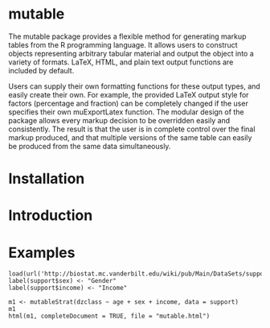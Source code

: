 
* mutable
The mutable package provides a flexible method for generating markup
tables from the R programming language.  It allows users to construct
objects representing arbitrary tabular material and output the object
into a variety of formats. LaTeX, HTML, and plain text output
functions are included by default.

Users can supply their own formatting functions for these output
types, and easily create their own.  For example, the provided LaTeX
output style for factors (percentage and fraction) can be completely
changed if the user specifies their own muExportLatex function. The
modular design of the package allows every markup decision to be
overridden easily and consistently. The result is that the user is in
complete control over the final markup produced, and that multiple
versions of the same table can easily be produced from the same data
simultaneously.

* Installation

* Introduction 

* Examples
#+begin_example
load(url('http://biostat.mc.vanderbilt.edu/wiki/pub/Main/DataSets/support.sav'))
label(support$sex) <- "Gender"
label(support$income) <- "Income"

m1 <- mutableStrat(dzclass ~ age + sex + income, data = support)
m1 
html(m1, completeDocument = TRUE, file = "mutable.html")
#+end_example


